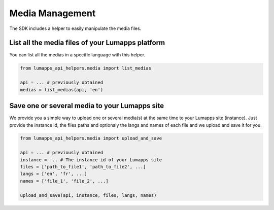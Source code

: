 Media Management
================

The SDK includes a helper to easily manipulate the media files.

List all the media files of your Lumapps platform
--------------------------------------------------

You can list all the medias in a specific language with this helper.

.. code-block:: python

    from lumapps_api_helpers.media import list_medias

    api = ... # previously obtained
    medias = list_medias(api, 'en')

Save one or several media to your Lumapps site
-------------------------------------------------

We provide you a simple way to upload one or several
media(s) at the same time to your Lumapps site (instance).
Just provide the instance id, the files paths and optionaly the langs and names
of each file and we upload and save it for you.

.. code-block:: python

    from lumapps_api_helpers.media import upload_and_save

    api = ... # previously obtained
    instance = ... # The instance id of your Lumapps site
    files = ['path_to_file1', 'path_to_file2', ...]
    langs = ['en', 'fr', ...]
    names = ['file_1', 'file_2', ...]

    upload_and_save(api, instance, files, langs, names)
